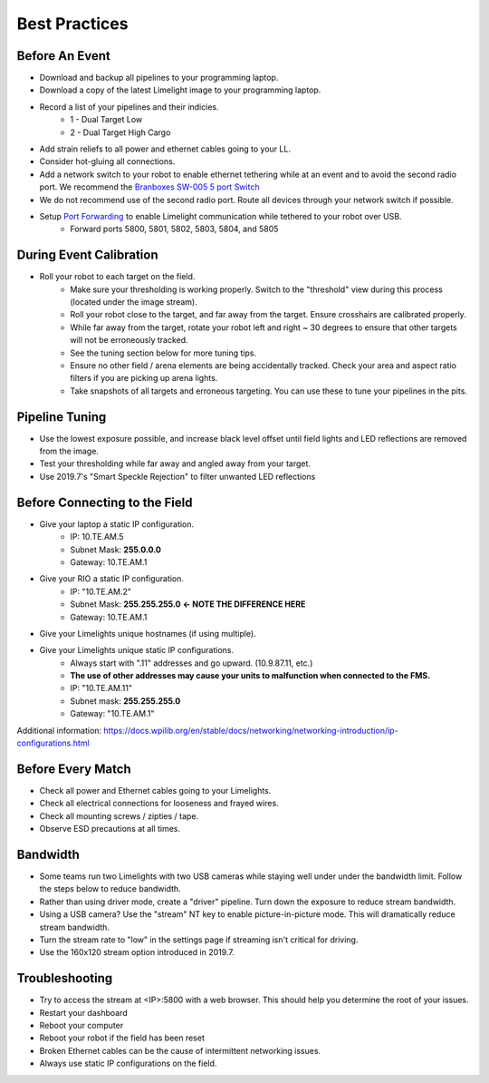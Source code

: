 Best Practices
============================

Before An Event
~~~~~~~~~~~~~~~~~~~~~~~~~~~~~~~~~~~~~~~~~~~~~~~~~~
* Download and backup all pipelines to your programming laptop.
* Download a copy of the latest Limelight image to your programming laptop.
* Record a list of your pipelines and their indicies.
    * 1 - Dual Target Low
    * 2 - Dual Target High Cargo
* Add strain reliefs to all power and ethernet cables going to your LL.
* Consider hot-gluing all connections.

* Add a network switch to your robot to enable ethernet tethering while at an event and to avoid the second radio port. We recommend the `Branboxes SW-005 5 port Switch <https://www.amazon.com/BRAINBOXES-SW-005-Brainboxes-Unmanaged-Ethernet/dp/B07PRZ2R1P/>`_ 
* We do not recommend use of the second radio port. Route all devices through your network switch if possible.
* Setup `Port Forwarding <https://docs.wpilib.org/en/latest/docs/networking/networking-utilities/portforwarding.html>`_ to enable Limelight communication while tethered to your robot over USB.
    * Forward ports 5800, 5801, 5802, 5803, 5804, and 5805
.. tabs::

	.. tab:: Java

		.. code-block:: java
            ///////////////////////////////////////////////
            import edu.wpi.first.wpiutil.net.PortForwarder;
            ///////////////////////////////////////////////
			@Override
            public void robotInit() {
                // Make sure you only configure port forwarding once in your robot code.
                // Do not place these function calls in any periodic functions
                PortForwarder.add(5800, "limelight.local", 5800);
                PortForwarder.add(5801, "limelight.local", 5801);
                PortForwarder.add(5802, "limelight.local", 5802);
                PortForwarder.add(5803, "limelight.local", 5803);
                PortForwarder.add(5804, "limelight.local", 5804);
                PortForwarder.add(5805, "limelight.local", 5805);
            }
			


	.. tab:: C++

		.. code-block:: c++
            //////////////////////////////
            #include <wpi/PortForwarder.h>
            //////////////////////////////
			void Robot::RobotInit 
            {
                wpi::PortForwarder::GetInstance().Add(5800, "limelight.local", 5800);
                wpi::PortForwarder::GetInstance().Add(5801, "limelight.local", 5801);
                wpi::PortForwarder::GetInstance().Add(5802, "limelight.local", 5802);
                wpi::PortForwarder::GetInstance().Add(5803, "limelight.local", 5803);
                wpi::PortForwarder::GetInstance().Add(5804, "limelight.local", 5804);
                wpi::PortForwarder::GetInstance().Add(5805, "limelight.local", 5805);
            }
			


During Event Calibration
~~~~~~~~~~~~~~~~~~~~~~~~~~~~~~~~~~~~~~~~~~~~~~~~~~
* Roll your robot to each target on the field.
    * Make sure your thresholding is working properly. Switch to the "threshold" view during this process (located under the image stream).
    * Roll your robot close to the target, and far away from the target. Ensure crosshairs are calibrated properly.
    * While far away from the target, rotate your robot left and right ~ 30 degrees to ensure that other targets will not be erroneously tracked.
    * See the tuning section below for more tuning tips. 
    * Ensure no other field / arena elements are being accidentally tracked. Check your area and aspect ratio filters if you are picking up arena lights.
    * Take snapshots of all targets and erroneous targeting. You can use these to tune your pipelines in the pits.

Pipeline Tuning
~~~~~~~~~~~~~~~~~~~~~~~~~~~~~~~~~~~~~~~~~~~~~~~~~~
* Use the lowest exposure possible, and increase black level offset until field lights and LED reflections are removed from the image.
* Test your thresholding while far away and angled away from your target.
* Use 2019.7's "Smart Speckle Rejection" to filter unwanted LED reflections

Before Connecting to the Field
~~~~~~~~~~~~~~~~~~~~~~~~~~~~~~~~~~~~~~~~~~~~~~~~~~
* Give your laptop a static IP configuration.
    * IP: 10.TE.AM.5
    * Subnet Mask: **255.0.0.0**
    * Gateway: 10.TE.AM.1
* Give your RIO a static IP configuration.
    * IP: "10.TE.AM.2"
    * Subnet Mask: **255.255.255.0** **<- NOTE THE DIFFERENCE HERE**
    * Gateway: 10.TE.AM.1
* Give your Limelights unique hostnames (if using multiple).
* Give your Limelights unique static IP configurations.
    * Always start with ".11" addresses and go upward. (10.9.87.11, etc.)
    * **The use of other addresses may cause your units to malfunction when connected to the FMS.**
    * IP: "10.TE.AM.11"
    * Subnet mask: **255.255.255.0**
    * Gateway: "10.TE.AM.1"

Additional information: https://docs.wpilib.org/en/stable/docs/networking/networking-introduction/ip-configurations.html

Before Every Match
~~~~~~~~~~~~~~~~~~~~~~~~~~~~~~~~~~~~~~~~~~~~~~~~~~
* Check all power and Ethernet cables going to your Limelights.
* Check all electrical connections for looseness and frayed wires.
* Check all mounting screws / zipties / tape.
* Observe ESD precautions at all times.

Bandwidth
~~~~~~~~~~~~~~~~~~~~~~~~~~~~~~~~~~~~~~~~~~~~~~~~~~
* Some teams run two Limelights with two USB cameras while staying well under under the bandwidth limit. Follow the steps below to reduce bandwidth.
* Rather than using driver mode, create a "driver" pipeline. Turn down the exposure to reduce stream bandwidth.
* Using a USB camera? Use the "stream" NT key to enable picture-in-picture mode. This will dramatically reduce stream bandwidth.
* Turn the stream rate to "low" in the settings page if streaming isn't critical for driving.
* Use the 160x120 stream option introduced in 2019.7.

Troubleshooting
~~~~~~~~~~~~~~~~~~~~~~~~~~~~~~~~~~~~~~~~~~~~~~~~~~
* Try to access the stream at <IP>:5800 with a web browser. This should help you determine the root of your issues.
* Restart your dashboard
* Reboot your computer
* Reboot your robot if the field has been reset
* Broken Ethernet cables can be the cause of intermittent networking issues.
* Always use static IP configurations on the field.